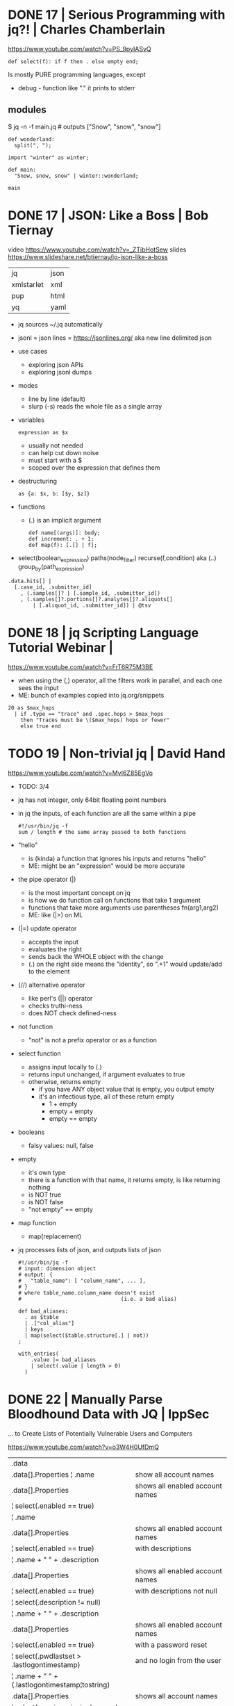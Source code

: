 * DONE 17 | Serious Programming with jq?!          | Charles Chamberlain
https://www.youtube.com/watch?v=PS_9pyIASvQ

#+begin_src jq
  def select(f): if f then . else empty end;
#+end_src

Is mostly PURE programming languages, except
- debug - function like "." it prints to stderr

** modules

$ jq -n -f main.jq # outputs ["Snow", "snow", "snow"]

#+NAME: winter.jq or winter/winter.jq
#+begin_src jq
  def wonderland:
    split(", ");
#+end_src

#+NAME: main.jq
#+begin_src jq
  import "winter" as winter;

  def main:
    "Snow, snow, snow" | winter::wonderland;

  main
#+end_src

* DONE 17 | JSON: Like a Boss                      | Bob Tiernay

video https://www.youtube.com/watch?v=_ZTibHotSew
slides https://www.slideshare.net/btiernay/jq-json-like-a-boss

|------------+------|
| jq         | json |
| xmlstarlet | xml  |
| pup        | html |
| yq         | yaml |
|------------+------|

- jq sources ~/.jq automatically

- jsonl = json lines = https://jsonlines.org/
  aka new line delimited json

- use cases
  - exploring json APIs
  - exploring jsonl dumps

- modes
  - line by line (default)
  - slurp (-s) reads the whole file as a single array

- variables
  #+begin_src jq
    expression as $x
  #+end_src
  - usually not needed
  - can help cut down noise
  - must start with a $
  - scoped over the expression that defines them

- destructuring
  #+begin_src jq
    as {a: $x, b: [$y, $z]}
  #+end_src

- functions
  - (.) is an implicit argument
  #+begin_src jq
    def name[(args)]: body;
    def increment: . + 1;
    def map(f): [.[] | f];
  #+end_src

- select(boolean_expression)
  paths(node_filter)
  recurse(f,condition) aka (..)
  group_by(path_expression)

#+begin_src jq
  .data.hits[] |
    [.case_id, .submitter_id]
      , (.samples[]? | [.sample_id, .submitter_id])
      , (.samples[]?.portions[]?.analytes[]?.aliquots[]
          | [.aliquot_id, .submitter_id]) | @tsv
#+end_src

* DONE 18 | jq Scripting Language Tutorial Webinar |
https://www.youtube.com/watch?v=FrT6R75M3BE

- when using the (,) operator, all the filters work in parallel, and each one sees the input
- ME: bunch of examples copied into jq.org/snippets

#+begin_src jq
  20 as $max_hops
    | if .type == "trace" and .spec.hops > $max_hops
      then "Traces must be \($max_hops) hops or fewer"
      else true end
#+end_src

* TODO 19 | Non-trivial jq                         | David Hand

https://www.youtube.com/watch?v=MvI6Z85EgVo

- TODO: 3/4

- jq has not integer, only 64bit floating point numbers

- in jq the inputs, of each function are all the same within a pipe
  #+begin_src jq
    #!/usr/bin/jq -f
    sum / length # the same array passed to both functions
  #+end_src

- "hello"
  - is (kinda) a function that ignores his inputs and returns "hello"
  - ME: might be an "expression" would be more accurate

- the pipe operator (|)
  - is the most important concept on jq
  - is how we do function call on functions that take 1 argument
  - functions that take more arguments use parentheses fn(arg1,arg2)
  - ME: like (|>) on ML

- (|=) update operator
  - accepts the input
  - evaluates the right
  - sends back the WHOLE object with the change
  - (.) on the right side means the "identity", so ".+1" would update/add to the element

- (//) alternative operator
  - like perl's (||) operator
  - checks truthi-ness
  - does NOT check defined-ness

- not function
  - "not" is not a prefix operator or as a function

- select function
  - assigns input locally to (.)
  - returns input unchanged, if argument evaluates to true
  - otherwise, returns empty
    - if you have ANY object value that is empty, you output empty
    - it's an infectious type, all of these return empty
      - 1 + empty
      - empty + empty
      - empty == empty

- booleans
  - falsy values: null, false

- empty
  - it's own type
  - there is a function with that name, it returns empty, is like returning nothing
  - is NOT true
  - is NOT false
  - "not empty" == empty

- map function
  - map(replacement)

- jq processes lists of json, and outputs lists of json
  #+begin_src jq
    #!/usr/bin/jq -f
    # input: dimension object
    # output: {
    #   "table_name": [ "column_name", ... ],
    # }
    # where table_name.column_name doesn't exist
    #                                (i.e. a bad alias)

    def bad_aliases:
      . as $table
      | .["col_alias"]
      | keys
      | map(select($table.structure[.] | not))
    ;

    with_entries(
        .value |= bad_aliases
        | select(.value | length > 0)
      )
  #+end_src

* DONE 22 | Manually Parse Bloodhound Data with JQ | IppSec
... to Create Lists of Potentially Vulnerable Users and Computers

https://www.youtube.com/watch?v=o3W4H0UfDmQ

|------------------------------------------------+---------------------------------|
| .data                                          |                                 |
| .data[].Properties ¦ .name                     | show all account names          |
|------------------------------------------------+---------------------------------|
| .data[].Properties                             | shows all enabled account names |
| ¦ select(.enabled == true)                     |                                 |
| ¦ .name                                        |                                 |
|------------------------------------------------+---------------------------------|
| .data[].Properties                             | shows all enabled account names |
| ¦ select(.enabled == true)                     | with descriptions               |
| ¦ .name + " " + .description                   |                                 |
|------------------------------------------------+---------------------------------|
| .data[].Properties                             | shows all enabled account names |
| ¦ select(.enabled == true)                     | with descriptions not null      |
| ¦ select(.description != null)                 |                                 |
| ¦ .name + " " + .description                   |                                 |
|------------------------------------------------+---------------------------------|
| .data[].Properties                             | shows all enabled account names |
| ¦ select(.enabled == true)                     | with a password reset           |
| ¦ select(.pwdlastset > .lastlogontimestamp)    | and no login from the user      |
| ¦ .name + " " + (.lastlogontimestamp¦tostring) |                                 |
|------------------------------------------------+---------------------------------|
| .data[].Properties                             | shows all account names         |
| ¦ select(.serviceprincipalnames != [])         | of those with a                 |
| ¦ .name                                        | serviceprincipalnames set       |
|------------------------------------------------+---------------------------------|

* TODO 23 | Using jq for Suricata Log Parsing      | Corey Thomas
https://www.youtube.com/watch?v=qBDD6Xq3OTE
TODO: 20:50
|---------------------------------------------+----------------|
| select(.alert)                              | picking events |
|---------------------------------------------+----------------|
| select(.event_type == "tls"                 |                |
| .      and .tls.subject == .tls.issuerdn)   |                |
|---------------------------------------------+----------------|
| select(.event_type == "tls"                 |                |
| .      and .tls.version == TLSv1")          |                |
|---------------------------------------------+----------------|
| select(.event_type=="flow"                  |                |
| .      and .flow.state == "established      |                |
| .      and .flow.age > 1800                 |                |
| .      and .app_proto == "smb")             |                |
|---------------------------------------------+----------------|
| select(.event_type=="flow"                  |                |
| .      and .flow.state == "established      |                |
| .      and .flow.age > 1800                 |                |
| .      and .app_proto == "smb"              |                |
| .      and .timestamp > "2019-04-29T14:38") |                |
|---------------------------------------------+----------------|
| if .alert.signature                         |                |
| then .alert.signature                       |                |
| elif .metadata.flowbits > 0                 |                |
| then .metadata.flowbits[]                   |                |
| else .proto                                 |                |
| end                                         |                |
|---------------------------------------------+----------------|

$ grep "event_type" eve.json | jq .flow_id

* DONE 24 | jq: A Practical Guide                  | Navek
https://www.youtube.com/watch?v=j7xZ2VkLYIY
